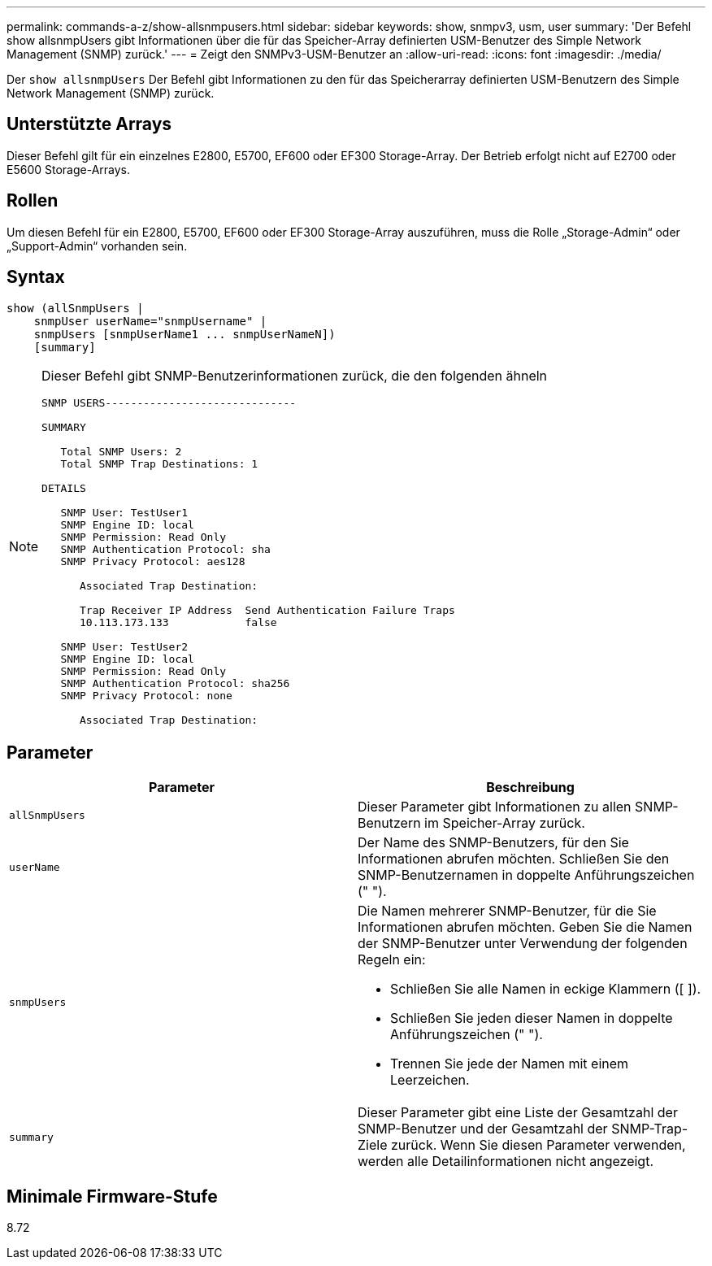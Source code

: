 ---
permalink: commands-a-z/show-allsnmpusers.html 
sidebar: sidebar 
keywords: show, snmpv3, usm, user 
summary: 'Der Befehl show allsnmpUsers gibt Informationen über die für das Speicher-Array definierten USM-Benutzer des Simple Network Management (SNMP) zurück.' 
---
= Zeigt den SNMPv3-USM-Benutzer an
:allow-uri-read: 
:icons: font
:imagesdir: ./media/


[role="lead"]
Der `show allsnmpUsers` Der Befehl gibt Informationen zu den für das Speicherarray definierten USM-Benutzern des Simple Network Management (SNMP) zurück.



== Unterstützte Arrays

Dieser Befehl gilt für ein einzelnes E2800, E5700, EF600 oder EF300 Storage-Array. Der Betrieb erfolgt nicht auf E2700 oder E5600 Storage-Arrays.



== Rollen

Um diesen Befehl für ein E2800, E5700, EF600 oder EF300 Storage-Array auszuführen, muss die Rolle „Storage-Admin“ oder „Support-Admin“ vorhanden sein.



== Syntax

[listing]
----
show (allSnmpUsers |
    snmpUser userName="snmpUsername" |
    snmpUsers [snmpUserName1 ... snmpUserNameN])
    [summary]
----
[NOTE]
====
Dieser Befehl gibt SNMP-Benutzerinformationen zurück, die den folgenden ähneln

[listing]
----
SNMP USERS------------------------------

SUMMARY

   Total SNMP Users: 2
   Total SNMP Trap Destinations: 1

DETAILS

   SNMP User: TestUser1
   SNMP Engine ID: local
   SNMP Permission: Read Only
   SNMP Authentication Protocol: sha
   SNMP Privacy Protocol: aes128

      Associated Trap Destination:

      Trap Receiver IP Address  Send Authentication Failure Traps
      10.113.173.133            false

   SNMP User: TestUser2
   SNMP Engine ID: local
   SNMP Permission: Read Only
   SNMP Authentication Protocol: sha256
   SNMP Privacy Protocol: none

      Associated Trap Destination:
----
====


== Parameter

[cols="2*"]
|===
| Parameter | Beschreibung 


 a| 
`allSnmpUsers`
 a| 
Dieser Parameter gibt Informationen zu allen SNMP-Benutzern im Speicher-Array zurück.



 a| 
`userName`
 a| 
Der Name des SNMP-Benutzers, für den Sie Informationen abrufen möchten. Schließen Sie den SNMP-Benutzernamen in doppelte Anführungszeichen (" ").



 a| 
`snmpUsers`
 a| 
Die Namen mehrerer SNMP-Benutzer, für die Sie Informationen abrufen möchten. Geben Sie die Namen der SNMP-Benutzer unter Verwendung der folgenden Regeln ein:

* Schließen Sie alle Namen in eckige Klammern ([ ]).
* Schließen Sie jeden dieser Namen in doppelte Anführungszeichen (" ").
* Trennen Sie jede der Namen mit einem Leerzeichen.




 a| 
`summary`
 a| 
Dieser Parameter gibt eine Liste der Gesamtzahl der SNMP-Benutzer und der Gesamtzahl der SNMP-Trap-Ziele zurück. Wenn Sie diesen Parameter verwenden, werden alle Detailinformationen nicht angezeigt.

|===


== Minimale Firmware-Stufe

8.72
